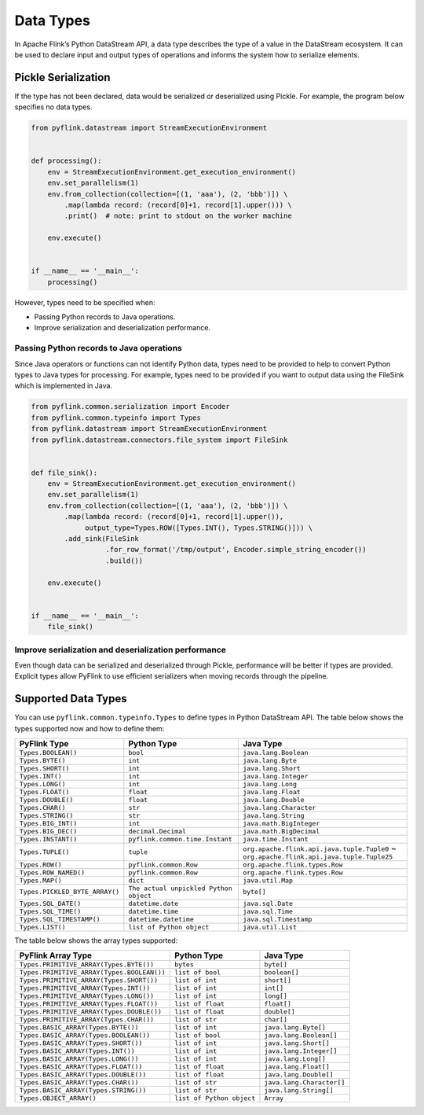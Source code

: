 .. raw:: html

   <!--
   Licensed to the Apache Software Foundation (ASF) under one
   or more contributor license agreements.  See the NOTICE file
   distributed with this work for additional information
   regarding copyright ownership.  The ASF licenses this file
   to you under the Apache License, Version 2.0 (the
   "License"); you may not use this file except in compliance
   with the License.  You may obtain a copy of the License at

     http://www.apache.org/licenses/LICENSE-2.0

   Unless required by applicable law or agreed to in writing,
   software distributed under the License is distributed on an
   "AS IS" BASIS, WITHOUT WARRANTIES OR CONDITIONS OF ANY
   KIND, either express or implied.  See the License for the
   specific language governing permissions and limitations
   under the License.
   -->

Data Types
==========

In Apache Flink’s Python DataStream API, a data type describes the type
of a value in the DataStream ecosystem. It can be used to declare input
and output types of operations and informs the system how to serialize
elements.

Pickle Serialization
--------------------

If the type has not been declared, data would be serialized or
deserialized using Pickle. For example, the program below specifies no
data types.

.. code:: python

   from pyflink.datastream import StreamExecutionEnvironment


   def processing():
       env = StreamExecutionEnvironment.get_execution_environment()
       env.set_parallelism(1)
       env.from_collection(collection=[(1, 'aaa'), (2, 'bbb')]) \
           .map(lambda record: (record[0]+1, record[1].upper())) \
           .print()  # note: print to stdout on the worker machine

       env.execute()


   if __name__ == '__main__':
       processing()

However, types need to be specified when:

- Passing Python records to Java operations.
- Improve serialization and deserialization performance.

Passing Python records to Java operations
~~~~~~~~~~~~~~~~~~~~~~~~~~~~~~~~~~~~~~~~~

Since Java operators or functions can not identify Python data, types
need to be provided to help to convert Python types to Java types for
processing. For example, types need to be provided if you want to output
data using the FileSink which is implemented in Java.

.. code:: python

   from pyflink.common.serialization import Encoder
   from pyflink.common.typeinfo import Types
   from pyflink.datastream import StreamExecutionEnvironment
   from pyflink.datastream.connectors.file_system import FileSink


   def file_sink():
       env = StreamExecutionEnvironment.get_execution_environment()
       env.set_parallelism(1)
       env.from_collection(collection=[(1, 'aaa'), (2, 'bbb')]) \
           .map(lambda record: (record[0]+1, record[1].upper()),
                output_type=Types.ROW([Types.INT(), Types.STRING()])) \
           .add_sink(FileSink
                     .for_row_format('/tmp/output', Encoder.simple_string_encoder())
                     .build())

       env.execute()


   if __name__ == '__main__':
       file_sink()

Improve serialization and deserialization performance
~~~~~~~~~~~~~~~~~~~~~~~~~~~~~~~~~~~~~~~~~~~~~~~~~~~~~

Even though data can be serialized and deserialized through Pickle,
performance will be better if types are provided. Explicit types allow
PyFlink to use efficient serializers when moving records through the
pipeline.

Supported Data Types
--------------------

You can use ``pyflink.common.typeinfo.Types`` to define types in Python
DataStream API. The table below shows the types supported now and how to
define them:

+--------------------------------+----------------------------------------+---------------------------------------------+
| PyFlink Type                   | Python Type                            | Java Type                                   |
+================================+========================================+=============================================+
| ``Types.BOOLEAN()``            | ``bool``                               | ``java.lang.Boolean``                       |
+--------------------------------+----------------------------------------+---------------------------------------------+
| ``Types.BYTE()``               | ``int``                                | ``java.lang.Byte``                          |
+--------------------------------+----------------------------------------+---------------------------------------------+
| ``Types.SHORT()``              | ``int``                                | ``java.lang.Short``                         |
+--------------------------------+----------------------------------------+---------------------------------------------+
| ``Types.INT()``                | ``int``                                | ``java.lang.Integer``                       |
+--------------------------------+----------------------------------------+---------------------------------------------+
| ``Types.LONG()``               | ``int``                                | ``java.lang.Long``                          |
+--------------------------------+----------------------------------------+---------------------------------------------+
| ``Types.FLOAT()``              | ``float``                              | ``java.lang.Float``                         |
+--------------------------------+----------------------------------------+---------------------------------------------+
| ``Types.DOUBLE()``             | ``float``                              | ``java.lang.Double``                        |
+--------------------------------+----------------------------------------+---------------------------------------------+
| ``Types.CHAR()``               | ``str``                                | ``java.lang.Character``                     |
+--------------------------------+----------------------------------------+---------------------------------------------+
| ``Types.STRING()``             | ``str``                                | ``java.lang.String``                        |
+--------------------------------+----------------------------------------+---------------------------------------------+
| ``Types.BIG_INT()``            | ``int``                                | ``java.math.BigInteger``                    |
+--------------------------------+----------------------------------------+---------------------------------------------+
| ``Types.BIG_DEC()``            | ``decimal.Decimal``                    | ``java.math.BigDecimal``                    |
+--------------------------------+----------------------------------------+---------------------------------------------+
| ``Types.INSTANT()``            | ``pyflink.common.time.Instant``        | ``java.time.Instant``                       |
+--------------------------------+----------------------------------------+---------------------------------------------+
| ``Types.TUPLE()``              | ``tuple``                              | ``org.apache.flink.api.java.tuple.Tuple0``  |
|                                |                                        | ~                                           |
|                                |                                        | ``org.apache.flink.api.java.tuple.Tuple25`` |
+--------------------------------+----------------------------------------+---------------------------------------------+
| ``Types.ROW()``                | ``pyflink.common.Row``                 | ``org.apache.flink.types.Row``              |
+--------------------------------+----------------------------------------+---------------------------------------------+
| ``Types.ROW_NAMED()``          | ``pyflink.common.Row``                 | ``org.apache.flink.types.Row``              |
+--------------------------------+----------------------------------------+---------------------------------------------+
| ``Types.MAP()``                | ``dict``                               | ``java.util.Map``                           |
+--------------------------------+----------------------------------------+---------------------------------------------+
| ``Types.PICKLED_BYTE_ARRAY()`` | ``The actual unpickled Python object`` | ``byte[]``                                  |
+--------------------------------+----------------------------------------+---------------------------------------------+
| ``Types.SQL_DATE()``           | ``datetime.date``                      | ``java.sql.Date``                           |
+--------------------------------+----------------------------------------+---------------------------------------------+
| ``Types.SQL_TIME()``           | ``datetime.time``                      | ``java.sql.Time``                           |
+--------------------------------+----------------------------------------+---------------------------------------------+
| ``Types.SQL_TIMESTAMP()``      | ``datetime.datetime``                  | ``java.sql.Timestamp``                      |
+--------------------------------+----------------------------------------+---------------------------------------------+
| ``Types.LIST()``               | ``list of Python object``              | ``java.util.List``                          |
+--------------------------------+----------------------------------------+---------------------------------------------+

The table below shows the array types supported:

+--------------------------------------------+---------------------------+---------------------------+
| PyFlink Array Type                         | Python Type               | Java Type                 |
+============================================+===========================+===========================+
| ``Types.PRIMITIVE_ARRAY(Types.BYTE())``    | ``bytes``                 | ``byte[]``                |
+--------------------------------------------+---------------------------+---------------------------+
| ``Types.PRIMITIVE_ARRAY(Types.BOOLEAN())`` | ``list of bool``          | ``boolean[]``             |
+--------------------------------------------+---------------------------+---------------------------+
| ``Types.PRIMITIVE_ARRAY(Types.SHORT())``   | ``list of int``           | ``short[]``               |
+--------------------------------------------+---------------------------+---------------------------+
| ``Types.PRIMITIVE_ARRAY(Types.INT())``     | ``list of int``           | ``int[]``                 |
+--------------------------------------------+---------------------------+---------------------------+
| ``Types.PRIMITIVE_ARRAY(Types.LONG())``    | ``list of int``           | ``long[]``                |
+--------------------------------------------+---------------------------+---------------------------+
| ``Types.PRIMITIVE_ARRAY(Types.FLOAT())``   | ``list of float``         | ``float[]``               |
+--------------------------------------------+---------------------------+---------------------------+
| ``Types.PRIMITIVE_ARRAY(Types.DOUBLE())``  | ``list of float``         | ``double[]``              |
+--------------------------------------------+---------------------------+---------------------------+
| ``Types.PRIMITIVE_ARRAY(Types.CHAR())``    | ``list of str``           | ``char[]``                |
+--------------------------------------------+---------------------------+---------------------------+
| ``Types.BASIC_ARRAY(Types.BYTE())``        | ``list of int``           | ``java.lang.Byte[]``      |
+--------------------------------------------+---------------------------+---------------------------+
| ``Types.BASIC_ARRAY(Types.BOOLEAN())``     | ``list of bool``          | ``java.lang.Boolean[]``   |
+--------------------------------------------+---------------------------+---------------------------+
| ``Types.BASIC_ARRAY(Types.SHORT())``       | ``list of int``           | ``java.lang.Short[]``     |
+--------------------------------------------+---------------------------+---------------------------+
| ``Types.BASIC_ARRAY(Types.INT())``         | ``list of int``           | ``java.lang.Integer[]``   |
+--------------------------------------------+---------------------------+---------------------------+
| ``Types.BASIC_ARRAY(Types.LONG())``        | ``list of int``           | ``java.lang.Long[]``      |
+--------------------------------------------+---------------------------+---------------------------+
| ``Types.BASIC_ARRAY(Types.FLOAT())``       | ``list of float``         | ``java.lang.Float[]``     |
+--------------------------------------------+---------------------------+---------------------------+
| ``Types.BASIC_ARRAY(Types.DOUBLE())``      | ``list of float``         | ``java.lang.Double[]``    |
+--------------------------------------------+---------------------------+---------------------------+
| ``Types.BASIC_ARRAY(Types.CHAR())``        | ``list of str``           | ``java.lang.Character[]`` |
+--------------------------------------------+---------------------------+---------------------------+
| ``Types.BASIC_ARRAY(Types.STRING())``      | ``list of str``           | ``java.lang.String[]``    |
+--------------------------------------------+---------------------------+---------------------------+
| ``Types.OBJECT_ARRAY()``                   | ``list of Python object`` | ``Array``                 |
+--------------------------------------------+---------------------------+---------------------------+
